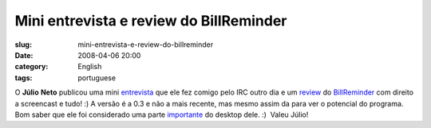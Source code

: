 Mini entrevista e review do BillReminder
########################################
:slug: mini-entrevista-e-review-do-billreminder
:date: 2008-04-06 20:00
:category: English
:tags: portuguese

O **Júlio** **Neto** publicou uma mini
`entrevista <http://geniuslife.blogspot.com/2008/04/og-maciel.html>`__
que ele fez comigo pelo IRC outro dia e um
`review <http://geniuslife.blogspot.com/2008/04/billreminder-nunca-mais-esquea.html>`__
do `BillReminder <http://billreminder.gnulinuxbrasil.org>`__ com direito
a screencast e tudo! :) A versão é a 0.3 e não a mais recente, mas mesmo
assim da para ver o potencial do programa. Bom saber que ele foi
considerado uma parte
`importante <http://geniuslife.blogspot.com/2008/04/um-escritrio-prtico.html>`__
do desktop dele. :)  Valeu Júlio!
